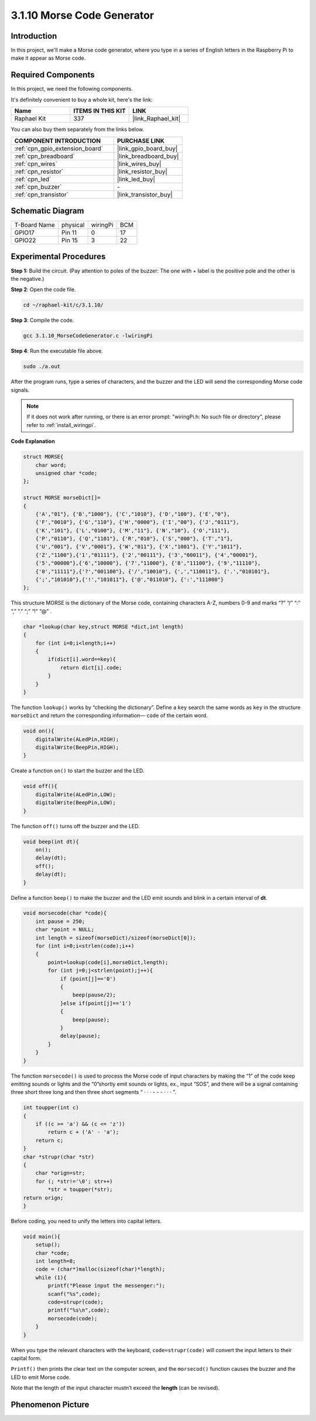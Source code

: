 .. _3.1.10_c:

3.1.10 Morse Code Generator
~~~~~~~~~~~~~~~~~~~~~~~~~~~~~~~~~

Introduction
-----------------

In this project, we'll make a Morse code generator, where you type in a
series of English letters in the Raspberry Pi to make it appear as Morse
code.

Required Components
------------------------------

In this project, we need the following components.

.. image:: ../img/list_Morse_Code_Generator.png
    :align: center

It's definitely convenient to buy a whole kit, here's the link: 

.. list-table::
    :widths: 20 20 20
    :header-rows: 1

    *   - Name	
        - ITEMS IN THIS KIT
        - LINK
    *   - Raphael Kit
        - 337
        - |link_Raphael_kit|

You can also buy them separately from the links below.

.. list-table::
    :widths: 30 20
    :header-rows: 1

    *   - COMPONENT INTRODUCTION
        - PURCHASE LINK

    *   - :ref:`cpn_gpio_extension_board`
        - |link_gpio_board_buy|
    *   - :ref:`cpn_breadboard`
        - |link_breadboard_buy|
    *   - :ref:`cpn_wires`
        - |link_wires_buy|
    *   - :ref:`cpn_resistor`
        - |link_resistor_buy|
    *   - :ref:`cpn_led`
        - |link_led_buy|
    *   - :ref:`cpn_buzzer`
        - \-
    *   - :ref:`cpn_transistor`
        - |link_transistor_buy|

Schematic Diagram
-----------------------

============ ======== ======== ===
T-Board Name physical wiringPi BCM
GPIO17       Pin 11   0        17
GPIO22       Pin 15   3        22
============ ======== ======== ===

.. image:: ../img/Schematic_three_one11.png
   :align: center

Experimental Procedures
----------------------------

**Step 1:** Build the circuit. (Pay attention to poles of the buzzer:
The one with + label is the positive pole and the other is the
negative.)

.. image:: ../img/image269.png

**Step 2**: Open the code file.

.. raw:: html

   <run></run>

.. code-block:: 

    cd ~/raphael-kit/c/3.1.10/

**Step 3**: Compile the code.

.. raw:: html

   <run></run>

.. code-block:: 

    gcc 3.1.10_MorseCodeGenerator.c -lwiringPi

**Step 4**: Run the executable file above.

.. raw:: html

   <run></run>

.. code-block:: 

    sudo ./a.out

After the program runs, type a series of characters, and the buzzer and
the LED will send the corresponding Morse code signals.

.. note::

    If it does not work after running, or there is an error prompt: \"wiringPi.h: No such file or directory\", please refer to :ref:`install_wiringpi`.

**Code Explanation**

.. code-block:: c

    struct MORSE{
        char word;
        unsigned char *code;
    };

    struct MORSE morseDict[]=
    {
        {'A',"01"}, {'B',"1000"}, {'C',"1010"}, {'D',"100"}, {'E',"0"}, 
        {'F',"0010"}, {'G',"110"}, {'H',"0000"}, {'I',"00"}, {'J',"0111"}, 
        {'K',"101"}, {'L',"0100"}, {'M',"11"}, {'N',"10"}, {'O',"111"}, 
        {'P',"0110"}, {'Q',"1101"}, {'R',"010"}, {'S',"000"}, {'T',"1"},
        {'U',"001"}, {'V',"0001"}, {'W',"011"}, {'X',"1001"}, {'Y',"1011"}, 
        {'Z',"1100"},{'1',"01111"}, {'2',"00111"}, {'3',"00011"}, {'4',"00001"}, 
        {'5',"00000"},{'6',"10000"}, {'7',"11000"}, {'8',"11100"}, {'9',"11110"},
        {'0',"11111"},{'?',"001100"}, {'/',"10010"}, {',',"110011"}, {'.',"010101"},
        {';',"101010"},{'!',"101011"}, {'@',"011010"}, {':',"111000"}
    };

This structure MORSE is the dictionary of the Morse code, containing
characters A-Z, numbers 0-9 and marks “?” “/” “:” “,” “.” “;” “!” “@” .

.. code-block:: c

    char *lookup(char key,struct MORSE *dict,int length)
    {
        for (int i=0;i<length;i++)
        {
            if(dict[i].word==key){
                return dict[i].code;
            }
        }    
    }

The function ``lookup()`` works by “checking the dictionary”. Define a
``key`` search the same words as ``key`` in the structure ``morseDict``
and return the corresponding information— ``code`` of the certain
word.

.. code-block:: c

    void on(){
        digitalWrite(ALedPin,HIGH);
        digitalWrite(BeepPin,HIGH);     
    }

Create a function ``on()`` to start the buzzer and the LED.

.. code-block:: c

    void off(){
        digitalWrite(ALedPin,LOW);
        digitalWrite(BeepPin,LOW);
    }

The function ``off()`` turns off the buzzer and the LED.

.. code-block:: c

    void beep(int dt){
        on();
        delay(dt);
        off();
        delay(dt);
    }

Define a function ``beep()`` to make the buzzer and the LED emit sounds and
blink in a certain interval of **dt**.

.. code-block:: c

    void morsecode(char *code){
        int pause = 250;
        char *point = NULL;
        int length = sizeof(morseDict)/sizeof(morseDict[0]);
        for (int i=0;i<strlen(code);i++)
        {
            point=lookup(code[i],morseDict,length);
            for (int j=0;j<strlen(point);j++){
                if (point[j]=='0')
                {
                    beep(pause/2);
                }else if(point[j]=='1')
                {
                    beep(pause);
                }
                delay(pause);
            }
        }
    }

The function ``morsecode()`` is used to process the Morse code of input
characters by making the “1” of the code keep emitting sounds or lights
and the “0”shortly emit sounds or lights, ex., input “SOS”, and there
will be a signal containing three short three long and then three short
segments “ · · · - - - · · · ”.

.. code-block:: c

    int toupper(int c)
    {
        if ((c >= 'a') && (c <= 'z'))
            return c + ('A' - 'a');
        return c;
    }
    char *strupr(char *str)
    {
        char *orign=str;
        for (; *str!='\0'; str++)
            *str = toupper(*str);
    return orign;
    }

Before coding, you need to unify the letters into capital letters.

.. code-block:: c

    void main(){
        setup();
        char *code;
        int length=8;
        code = (char*)malloc(sizeof(char)*length);
        while (1){
            printf("Please input the messenger:");
            scanf("%s",code);
            code=strupr(code);
            printf("%s\n",code);
            morsecode(code);
        }
    }

When you type the relevant characters with the keyboard,
``code=strupr(code)`` will convert the input letters to their capital form.

``Printf()`` then prints the clear text on the computer screen, and the
``morsecod()`` function causes the buzzer and the LED to emit Morse code.

Note that the length of the input character mustn’t exceed the
**length** (can be revised).

Phenomenon Picture
-----------------------

.. image:: ../img/image270.jpeg
   :align: center